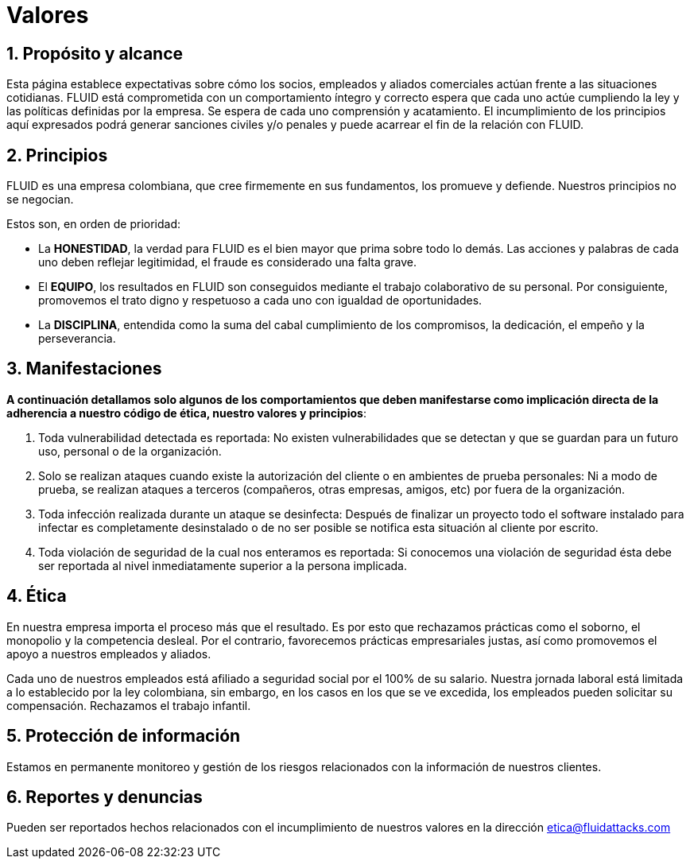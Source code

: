 :slug: valores/
:description: Esta página establece expectativas sobre cómo los socios, empleados y aliados comerciales actúan frente a las situaciones cotidianas. FLUID está comprometida con un comportamiento íntegro y correcto espera que cada uno actúe cumpliendo la ley y las políticas definidas por la empresa.
:keywords: FLUID, Valores, Políticas, Ética, Protección, Información.
:translate: values/

= Valores

== 1. Propósito y alcance

Esta página establece expectativas sobre cómo los socios,
empleados y aliados comerciales actúan frente a las situaciones cotidianas.
FLUID está comprometida con un comportamiento íntegro y correcto espera que
cada uno actúe cumpliendo la ley y las políticas definidas por la empresa.
Se espera de cada uno comprensión y acatamiento.
El incumplimiento de los principios aquí expresados podrá generar sanciones
civiles y/o penales y puede acarrear el fin de la relación con FLUID.

== 2. Principios

FLUID es una empresa colombiana, que cree firmemente en sus fundamentos, los
promueve y defiende. Nuestros principios no se negocian.

Estos son, en orden de prioridad:

* La *HONESTIDAD*, la verdad para FLUID es el bien mayor
que prima sobre todo lo demás.
Las acciones y palabras de cada uno deben reflejar legitimidad,
el fraude es considerado una falta grave.
* El *EQUIPO*, los resultados en FLUID son conseguidos
mediante el trabajo colaborativo de su personal.
Por consiguiente, promovemos el trato digno y respetuoso a cada uno
con igualdad de oportunidades.
* La *DISCIPLINA*, entendida como la suma
del cabal cumplimiento de los compromisos,
la dedicación, el empeño y la perseverancia.

== 3. Manifestaciones

*A continuación detallamos solo algunos de los comportamientos
que deben manifestarse como implicación directa
de la adherencia a nuestro código de ética, nuestro valores y principios*:

. Toda vulnerabilidad detectada es reportada:
No existen vulnerabilidades que se detectan
y que se guardan para un futuro uso, personal o de la organización.

. Solo se realizan ataques cuando existe la autorización del cliente
o en ambientes de prueba personales:
Ni a modo de prueba, se realizan ataques a terceros
(compañeros, otras empresas, amigos, etc)
por fuera de la organización.

. Toda infección realizada durante un ataque se desinfecta:
Después de finalizar un proyecto todo el software instalado para infectar
es completamente desinstalado o de no ser posible
se notifica esta situación al cliente por escrito.

. Toda violación de seguridad de la cual nos enteramos es reportada:
Si conocemos una violación de seguridad
ésta debe ser reportada al nivel inmediatamente superior a la persona implicada.


== 4. Ética

En nuestra empresa importa el proceso más que el resultado.
Es por esto que rechazamos prácticas como el soborno,
el monopolio y la competencia desleal.
Por el contrario, favorecemos prácticas empresariales justas,
así como promovemos el apoyo a nuestros empleados y aliados.

Cada uno de nuestros empleados
está afiliado a seguridad social por el +100%+ de su salario.
Nuestra jornada laboral está limitada a lo establecido por la ley colombiana,
sin embargo, en los casos en los que se ve excedida,
los empleados pueden solicitar su compensación.
Rechazamos el trabajo infantil.

== 5. Protección de información

Estamos en permanente monitoreo y gestión de los riesgos
relacionados con la información de nuestros clientes.

== 6. Reportes y denuncias

Pueden ser reportados hechos relacionados
con el incumplimiento de nuestros valores
en la dirección etica@fluidattacks.com
